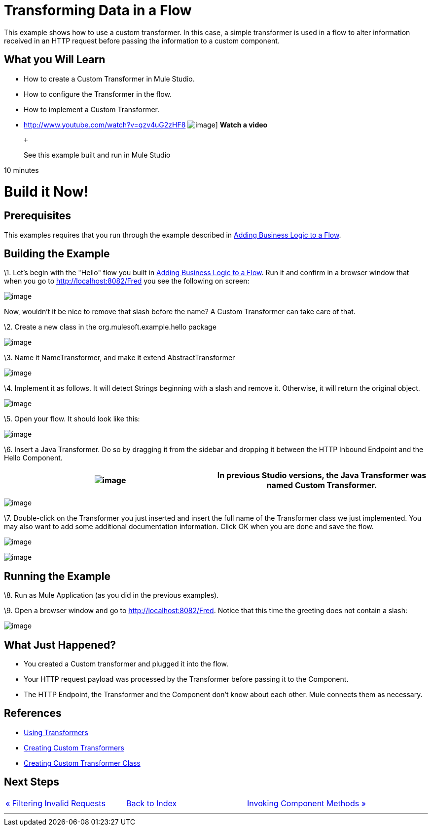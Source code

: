 = Transforming Data in a Flow

This example shows how to use a custom transformer. In this case, a simple transformer is used in a flow to alter information received in an HTTP request before passing the information to a custom component.

== What you Will Learn

* How to create a Custom Transformer in Mule Studio.
* How to configure the Transformer in the flow.
* How to implement a Custom Transformer.

* http://www.youtube.com/watch?v=qzv4uG2zHF8
image:http://www.mulesoft.org/documentation/download/attachments/51053656/working-with-transformers-flow-100.png[image]]
*Watch a video*
+
 +
+
See this example built and run in Mule Studio

10 minutes

= Build it Now!

== Prerequisites

This examples requires that you run through the example described in link:/mule-user-guide/v/3.2/adding-business-logic-to-a-flow[Adding Business Logic to a Flow].

== Building the Example

\1. Let's begin with the "Hello" flow you built in link:/mule-user-guide/v/3.2/adding-business-logic-to-a-flow[Adding Business Logic to a Flow]. Run it and confirm in a browser window that when you go to http://localhost:8082/Fred you see the following on screen:

image:/documentation-3.2/download/attachments/50036846/studioBrowserOutputInitial.png?version=1&modificationDate=1358793591217[image]

Now, wouldn't it be nice to remove that slash before the name? A Custom Transformer can take care of that.

\2. Create a new class in the org.mulesoft.example.hello package

image:/documentation-3.2/download/attachments/50036846/studioAddNewClass.png?version=1&modificationDate=1358793305736[image]

\3. Name it NameTransformer, and make it extend AbstractTransformer

image:/documentation-3.2/download/attachments/50036846/studioConfigureTransformerClass.png?version=1&modificationDate=1358793371479[image]

\4. Implement it as follows. It will detect Strings beginning with a slash and remove it. Otherwise, it will return the original object.

image:/documentation-3.2/download/attachments/50036846/studioTransformerCode.png?version=1&modificationDate=1358793402192[image]

\5. Open your flow. It should look like this:

image:/documentation-3.2/download/attachments/50036846/studioFlowShouldLookLike.png?version=1&modificationDate=1358793435329[image]

\6. Insert a Java Transformer. Do so by dragging it from the sidebar and dropping it between the HTTP Inbound Endpoint and the Hello Component.

[cols=",",]
|===
|image:/documentation-3.2/images/icons/emoticons/information.gif[image] |In previous Studio versions, the Java Transformer was named *Custom Transformer*.

|===

image:/documentation-3.2/download/attachments/50036846/studioAddTransformerComponent.png?version=2&modificationDate=1358793465290[image]

\7. Double-click on the Transformer you just inserted and insert the full name of the Transformer class we just implemented. You may also want to add some additional documentation information. Click OK when you are done and save the flow.

image:/documentation-3.2/download/attachments/50036846/studioConfigureTransformerComponent.png?version=1&modificationDate=1358793493759[image]

image:/documentation-3.2/download/attachments/50036846/studioConfigureTransformerComponentDoc.png?version=1&modificationDate=1358793533778[image]

== Running the Example

\8. Run as Mule Application (as you did in the previous examples).

\9. Open a browser window and go to http://localhost:8082/Fred. Notice that this time the greeting does not contain a slash:

image:/documentation-3.2/download/attachments/50036846/studioBrowserOutputFinal.png?version=2&modificationDate=1358793570719[image]

== What Just Happened?

* You created a Custom transformer and plugged it into the flow.
* Your HTTP request payload was processed by the Transformer before passing it to the Component.
* The HTTP Endpoint, the Transformer and the Component don't know about each other. Mule connects them as necessary.

== References

* link:/mule-user-guide/v/3.2/using-transformers[Using Transformers]
* link:/mule-user-guide/v/3.2/creating-custom-transformers[Creating Custom Transformers]
* link:/mule-user-guide/v/3.2/creating-custom-transformer-class[Creating Custom Transformer Class]

== Next Steps

[cols=",,",]
|===
|http://www.mulesoft.org/display/32X/Filtering+Invalid+Requests[« Filtering Invalid Requests] |http://www.mulesoft.org/display/32X/Home[Back to Index] |http://www.mulesoft.org/display/32X/Invoking+Component+Methods[Invoking Component Methods »]
|===

'''''

